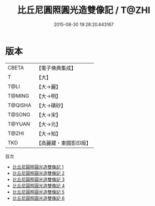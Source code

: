 #+TITLE: 比丘尼圓照圓光造雙像記 / T@ZHI

#+DATE: 2015-08-30 19:28:20.643167
* 版本
 |     CBETA|【電子佛典集成】|
 |         T|【大】     |
 |      T@LI|【大→麗】   |
 |    T@MING|【大→明】   |
 |   T@QISHA|【大→磧砂】  |
 |    T@SONG|【大→宋】   |
 |    T@YUAN|【大→元】   |
 |     T@ZHI|【大→知】   |
 |       TKD|【高麗藏・東國影印版】|
目次
 - [[file:KR6a0023_001.txt][比丘尼圓照圓光造雙像記 1]]
 - [[file:KR6a0023_002.txt][比丘尼圓照圓光造雙像記 2]]
 - [[file:KR6a0023_003.txt][比丘尼圓照圓光造雙像記 3]]
 - [[file:KR6a0023_004.txt][比丘尼圓照圓光造雙像記 4]]
 - [[file:KR6a0023_005.txt][比丘尼圓照圓光造雙像記 5]]
 - [[file:KR6a0023_006.txt][比丘尼圓照圓光造雙像記 6]]
